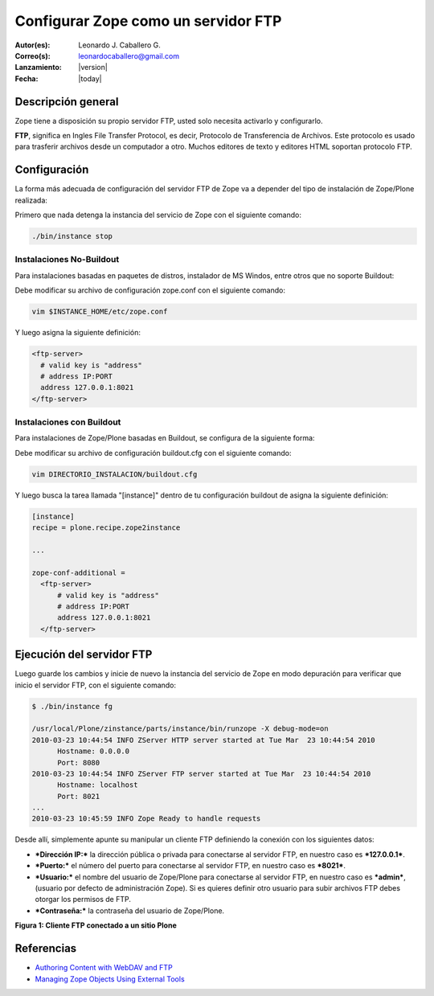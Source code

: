 .. -*- coding: utf-8 -*-

.. _zope_como_ftp:

====================================
Configurar Zope como un servidor FTP
====================================

:Autor(es): Leonardo J. Caballero G.
:Correo(s): leonardocaballero@gmail.com
:Lanzamiento: |version|
:Fecha: |today|

Descripción general
===================

Zope tiene a disposición su propio servidor FTP, usted solo necesita
activarlo y configurarlo.

**FTP**, significa en Ingles File Transfer Protocol, es decir, Protocolo de
Transferencia de Archivos. Este protocolo es usado para trasferir archivos
desde un computador a otro. Muchos editores de texto y editores HTML soportan
protocolo FTP.

Configuración
=============

La forma más adecuada de configuración del servidor FTP de Zope va a depender
del tipo de instalación de Zope/Plone realizada:

Primero que nada detenga la instancia del servicio de Zope con el siguiente
comando: 

.. code-block:: sh

  ./bin/instance stop

Instalaciones No-Buildout
-------------------------

Para instalaciones basadas en paquetes de distros, instalador de MS Windos,
entre otros que no soporte Buildout:

Debe modificar su archivo de configuración zope.conf con el siguiente comando:

.. code-block:: sh

  vim $INSTANCE_HOME/etc/zope.conf

Y luego asigna la siguiente definición:

.. code-block:: cfg

  <ftp-server>
    # valid key is "address"
    # address IP:PORT
    address 127.0.0.1:8021
  </ftp-server>

Instalaciones con Buildout
--------------------------

Para instalaciones de Zope/Plone basadas en Buildout, se configura de la
siguiente forma:


Debe modificar su archivo de configuración buildout.cfg con el siguiente comando:

.. code-block:: sh

  vim DIRECTORIO_INSTALACION/buildout.cfg

Y luego busca la tarea llamada "[instance]" dentro de tu configuración
buildout de asigna la siguiente definición:

.. code-block:: cfg

  [instance]
  recipe = plone.recipe.zope2instance
  
  ...
  
  zope-conf-additional =
    <ftp-server>
        # valid key is "address"
        # address IP:PORT
        address 127.0.0.1:8021
    </ftp-server>


Ejecución del servidor FTP
==========================

Luego guarde los cambios y inicie de nuevo la instancia del servicio de
Zope en modo depuración para verificar que inicio el servidor FTP, con el
siguiente comando:

.. code-block:: sh

  $ ./bin/instance fg

  /usr/local/Plone/zinstance/parts/instance/bin/runzope -X debug-mode=on
  2010-03-23 10:44:54 INFO ZServer HTTP server started at Tue Mar  23 10:44:54 2010
  	Hostname: 0.0.0.0
  	Port: 8080
  2010-03-23 10:44:54 INFO ZServer FTP server started at Tue Mar  23 10:44:54 2010
  	Hostname: localhost
  	Port: 8021
  ...
  2010-03-23 10:45:59 INFO Zope Ready to handle requests


Desde allí, simplemente apunte su manipular un cliente FTP definiendo la
conexión con los siguientes datos:

- ***Dirección IP:*** la dirección pública o privada para conectarse al
  servidor FTP, en nuestro caso es ***127.0.0.1***.

- ***Puerto:*** el número del puerto para conectarse al servidor FTP,
  en nuestro caso es ***8021***.
- ***Usuario:*** el nombre del usuario de Zope/Plone para conectarse al
  servidor FTP, en nuestro caso es ***admin***, (usuario por defecto de
  administración Zope). Si es quieres definir otro usuario para subir
  archivos FTP debes otorgar los permisos de FTP.
- ***Contraseña:*** la contraseña del usuario de Zope/Plone.

.. image:: ./images/FTP4Plone.png
  :alt: Cliente FTP conectado a un sitio Plone
  :align: center

**Figura 1: Cliente FTP conectado a un sitio Plone**


Referencias
===========

- `Authoring Content with WebDAV and FTP`_
- `Managing Zope Objects Using External Tools`_

.. _Authoring Content with WebDAV and FTP: http://www.zope.org/Documentation/Articles/WebDAV%20
.. _Managing Zope Objects Using External Tools: http://www.zope.org/Documentation/Books/ZopeBook/2_6Edition/ExternalTools.stx
